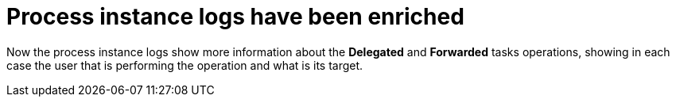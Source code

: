 [[_jbpmreleasenotes7670_2]]

= Process instance logs have been enriched

Now the process instance logs show more information about the *Delegated* and *Forwarded* tasks
operations, showing in each case the user that is performing the operation and what is its target.

